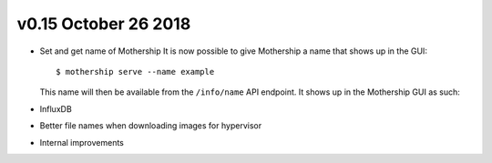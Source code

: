 v0.15 October 26 2018
----------------------

.. todolist::

* Set and get name of Mothership
  It is now possible to give Mothership a name that shows up in the GUI: ::

    $ mothership serve --name example

  This name will then be available from the ``/info/name`` API endpoint. It shows up in the Mothership GUI as such:

.. image:: ../_static/images/release-notes-v0.15/serve_name.png

* InfluxDB

.. todo::
  Finish InfluxDB

* Better file names when downloading images for hypervisor

.. todo::
  Finish file names

* Internal improvements

.. todo::
  Finish internal improvements
